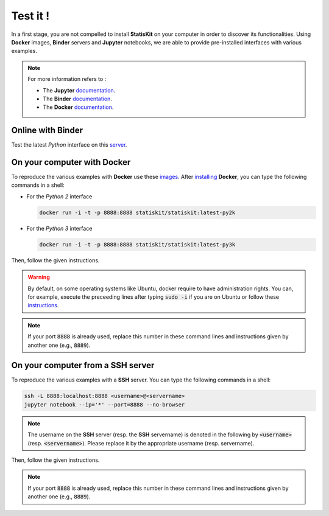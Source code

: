 .. Copyright [2017-2018] UMR MISTEA INRA, UMR LEPSE INRA,                ..
..                       UMR AGAP CIRAD, EPI Virtual Plants Inria        ..
.. Copyright [2015-2016] UMR AGAP CIRAD, EPI Virtual Plants Inria        ..
..                                                                       ..
.. This file is part of the StatisKit project. More information can be   ..
.. found at                                                              ..
..                                                                       ..
..     http://statiskit.rtfd.io                                          ..
..                                                                       ..
.. The Apache Software Foundation (ASF) licenses this file to you under  ..
.. the Apache License, Version 2.0 (the "License"); you may not use this ..
.. file except in compliance with the License. You should have received  ..
.. a copy of the Apache License, Version 2.0 along with this file; see   ..
.. the file LICENSE. If not, you may obtain a copy of the License at     ..
..                                                                       ..
..     http://www.apache.org/licenses/LICENSE-2.0                        ..
..                                                                       ..
.. Unless required by applicable law or agreed to in writing, software   ..
.. distributed under the License is distributed on an "AS IS" BASIS,     ..
.. WITHOUT WARRANTIES OR CONDITIONS OF ANY KIND, either express or       ..
.. mplied. See the License for the specific language governing           ..
.. permissions and limitations under the License.                        ..

Test it !
#########

In a first stage, you are not compelled to install **StatisKit** on your computer in order to discover its functionalities.
Using **Docker** images, **Binder** servers and **Jupyter** notebooks, we are able to provide pre-installed interfaces with various examples.

.. note::

    For more information refers to :
    
    * The **Jupyter** `documentation <https://jupyter.readthedocs.io/en/latest/index.html>`_.
    * The **Binder** `documentation <http://docs.mybinder.org/>`_.
    * The **Docker** `documentation <https://docs.docker.com/>`_.
    
Online with **Binder**
======================

Test the latest *Python* interface on this `server <https://beta.mybinder.org/v2/gh/statiskit/statiskit/master?filepath=share/jupyter/index.ipynb>`_.

    
On your computer with **Docker**
================================

To reproduce the various examples with **Docker** use these `images <https://hub.docker.com/r/statiskit/statiskit/tags>`_.
After `installing <https://docs.docker.com/engine/installation/>`_ **Docker**, you can type the following commands in a shell:
  
* For the *Python 2* interface 

  .. code-block:: console

    docker run -i -t -p 8888:8888 statiskit/statiskit:latest-py2k
   
* For the *Python 3* interface 

  .. code-block:: console

    docker run -i -t -p 8888:8888 statiskit/statiskit:latest-py3k

   
Then, follow the given instructions.

.. warning::

    By default, on some operating systems like Ubuntu, docker require to have administration rights.
    You can, for example, execute the preceeding lines after typing :code:`sudo -i` if you are on Ubuntu or follow these `instructions <https://docs.docker.com/engine/installation/linux/linux-postinstall/>`_.
    
.. note::

    If your port :code:`8888` is already used, replace this number in these command lines and instructions given by another one (e.g., :code:`8889`).

On your computer from a SSH server
==================================

To reproduce the various examples with a **SSH** server.
You can type the following commands in a shell:

.. code-block:: console

    ssh -L 8888:localhost:8888 <username>@<servername>
    jupyter notebook --ip='*' --port=8888 --no-browser
    
.. note::

    The username on the **SSH** server (resp. the **SSH** servername) is denoted in the following by :code:`<username>` (resp. :code:`<servername>`).
    Please replace it by the appropriate username (resp. servername).

Then, follow the given instructions.

.. note::

    If your port :code:`8888` is already used, replace this number in these command lines and instructions given by another one (e.g., :code:`8889`).